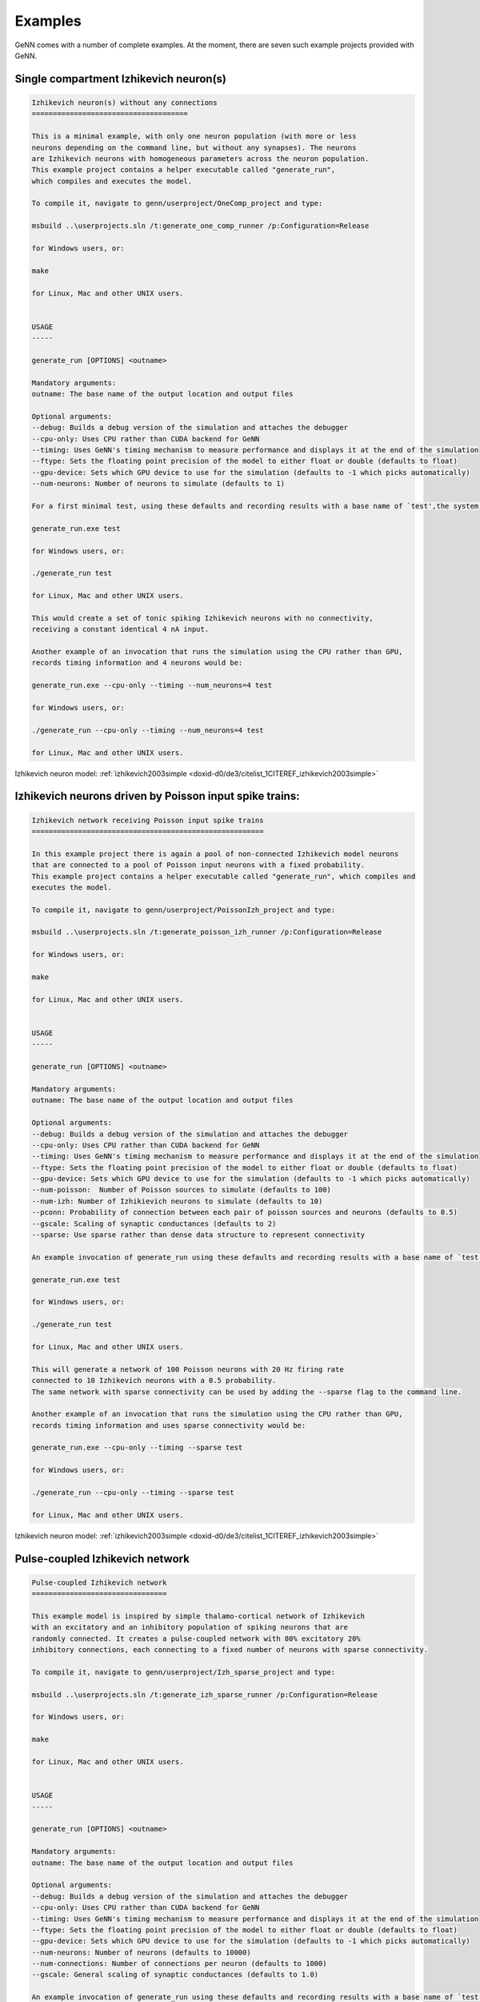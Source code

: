.. index:: pair: page; Examples
.. _doxid-d9/dd8/_examples:

Examples
========

GeNN comes with a number of complete examples. At the moment, there are seven such example projects provided with GeNN.



.. _doxid-d9/dd8/_examples_1Ex_OneComp:

Single compartment Izhikevich neuron(s)
~~~~~~~~~~~~~~~~~~~~~~~~~~~~~~~~~~~~~~~

.. code-block:: cpp

	
	Izhikevich neuron(s) without any connections
	=====================================
	
	This is a minimal example, with only one neuron population (with more or less
	neurons depending on the command line, but without any synapses). The neurons
	are Izhikevich neurons with homogeneous parameters across the neuron population.
	This example project contains a helper executable called "generate_run", 
	which compiles and executes the model.
	
	To compile it, navigate to genn/userproject/OneComp_project and type:
	
	msbuild ..\userprojects.sln /t:generate_one_comp_runner /p:Configuration=Release
	
	for Windows users, or:
	
	make
	
	for Linux, Mac and other UNIX users. 
	
	
	USAGE
	-----
	
	generate_run [OPTIONS] <outname> 
	
	Mandatory arguments:
	outname: The base name of the output location and output files
	
	Optional arguments:
	--debug: Builds a debug version of the simulation and attaches the debugger
	--cpu-only: Uses CPU rather than CUDA backend for GeNN
	--timing: Uses GeNN's timing mechanism to measure performance and displays it at the end of the simulation
	--ftype: Sets the floating point precision of the model to either float or double (defaults to float)
	--gpu-device: Sets which GPU device to use for the simulation (defaults to -1 which picks automatically)
	--num-neurons: Number of neurons to simulate (defaults to 1)
	
	For a first minimal test, using these defaults and recording results with a base name of `test',the system may be used with:
	
	generate_run.exe test
	
	for Windows users, or:
	
	./generate_run test
	
	for Linux, Mac and other UNIX users. 
	
	This would create a set of tonic spiking Izhikevich neurons with no connectivity, 
	receiving a constant identical 4 nA input.
	
	Another example of an invocation that runs the simulation using the CPU rather than GPU, 
	records timing information and 4 neurons would be: 
	
	generate_run.exe --cpu-only --timing --num_neurons=4 test
	
	for Windows users, or:
	
	./generate_run --cpu-only --timing --num_neurons=4 test
	
	for Linux, Mac and other UNIX users.

Izhikevich neuron model: :ref:`izhikevich2003simple <doxid-d0/de3/citelist_1CITEREF_izhikevich2003simple>`





.. _doxid-d9/dd8/_examples_1ex_poissonizh:

Izhikevich neurons driven by Poisson input spike trains:
~~~~~~~~~~~~~~~~~~~~~~~~~~~~~~~~~~~~~~~~~~~~~~~~~~~~~~~~

.. code-block:: cpp

	
	Izhikevich network receiving Poisson input spike trains
	=======================================================
	
	In this example project there is again a pool of non-connected Izhikevich model neurons
	that are connected to a pool of Poisson input neurons with a fixed probability.
	This example project contains a helper executable called "generate_run", which compiles and
	executes the model.
	
	To compile it, navigate to genn/userproject/PoissonIzh_project and type:
	
	msbuild ..\userprojects.sln /t:generate_poisson_izh_runner /p:Configuration=Release
	
	for Windows users, or:
	
	make
	
	for Linux, Mac and other UNIX users.
	
	
	USAGE
	-----
	
	generate_run [OPTIONS] <outname> 
	
	Mandatory arguments:
	outname: The base name of the output location and output files
	
	Optional arguments:
	--debug: Builds a debug version of the simulation and attaches the debugger
	--cpu-only: Uses CPU rather than CUDA backend for GeNN
	--timing: Uses GeNN's timing mechanism to measure performance and displays it at the end of the simulation
	--ftype: Sets the floating point precision of the model to either float or double (defaults to float)
	--gpu-device: Sets which GPU device to use for the simulation (defaults to -1 which picks automatically)
	--num-poisson:  Number of Poisson sources to simulate (defaults to 100)
	--num-izh: Number of Izhikievich neurons to simulate (defaults to 10)
	--pconn: Probability of connection between each pair of poisson sources and neurons (defaults to 0.5)
	--gscale: Scaling of synaptic conductances (defaults to 2)
	--sparse: Use sparse rather than dense data structure to represent connectivity
	
	An example invocation of generate_run using these defaults and recording results with a base name of `test':
	
	generate_run.exe test
	
	for Windows users, or:
	
	./generate_run test
	
	for Linux, Mac and other UNIX users. 
	
	This will generate a network of 100 Poisson neurons with 20 Hz firing rate
	connected to 10 Izhikevich neurons with a 0.5 probability. 
	The same network with sparse connectivity can be used by adding the --sparse flag to the command line.
	
	Another example of an invocation that runs the simulation using the CPU rather than GPU, 
	records timing information and uses sparse connectivity would be: 
	
	generate_run.exe --cpu-only --timing --sparse test
	
	for Windows users, or:
	
	./generate_run --cpu-only --timing --sparse test
	
	for Linux, Mac and other UNIX users.

Izhikevich neuron model: :ref:`izhikevich2003simple <doxid-d0/de3/citelist_1CITEREF_izhikevich2003simple>`





.. _doxid-d9/dd8/_examples_1ex_izhnetwork:

Pulse-coupled Izhikevich network
~~~~~~~~~~~~~~~~~~~~~~~~~~~~~~~~

.. code-block:: cpp

	
	Pulse-coupled Izhikevich network
	================================
	
	This example model is inspired by simple thalamo-cortical network of Izhikevich 
	with an excitatory and an inhibitory population of spiking neurons that are
	randomly connected. It creates a pulse-coupled network with 80% excitatory 20%
	inhibitory connections, each connecting to a fixed number of neurons with sparse connectivity.
	
	To compile it, navigate to genn/userproject/Izh_sparse_project and type:
	
	msbuild ..\userprojects.sln /t:generate_izh_sparse_runner /p:Configuration=Release
	
	for Windows users, or:
	
	make
	
	for Linux, Mac and other UNIX users.
	
	
	USAGE
	-----
	
	generate_run [OPTIONS] <outname> 
	
	Mandatory arguments:
	outname: The base name of the output location and output files
	
	Optional arguments:
	--debug: Builds a debug version of the simulation and attaches the debugger
	--cpu-only: Uses CPU rather than CUDA backend for GeNN
	--timing: Uses GeNN's timing mechanism to measure performance and displays it at the end of the simulation
	--ftype: Sets the floating point precision of the model to either float or double (defaults to float)
	--gpu-device: Sets which GPU device to use for the simulation (defaults to -1 which picks automatically)
	--num-neurons: Number of neurons (defaults to 10000)
	--num-connections: Number of connections per neuron (defaults to 1000)
	--gscale: General scaling of synaptic conductances (defaults to 1.0)
	
	An example invocation of generate_run using these defaults and recording results with a base name of `test' would be:
	
	generate_run.exe test
	
	for Windows users, or:
	
	./generate_run test
	
	for Linux, Mac and other UNIX users.
	
	This would create a pulse coupled network of 8000 excitatory 2000 inhibitory
	Izhikevich neurons, each making 1000 connections with other neurons, generating
	a mixed alpha and gamma regime. For larger input factor, there is more
	input current and more irregular activity, for smaller factors less
	and less and more sparse activity. The synapses are of a simple pulse-coupling
	type. The results of the simulation are saved in the directory `outdir_output`.
	
	Another example of an invocation that runs the simulation using the CPU rather than GPU, 
	records timing information and doubles the number of neurons would be: 
	
	generate_run.exe --cpu-only --timing --num_neurons=20000 test
	
	for Windows users, or:
	
	./generate_run --cpu-only --timing --num_neurons=20000 test
	
	for Linux, Mac and other UNIX users.

Izhikevich neuron model: :ref:`izhikevich2003simple <doxid-d0/de3/citelist_1CITEREF_izhikevich2003simple>`





.. _doxid-d9/dd8/_examples_1ex_izhdelay:

Izhikevich network with delayed synapses
~~~~~~~~~~~~~~~~~~~~~~~~~~~~~~~~~~~~~~~~

.. code-block:: cpp

	
	Izhikevich network with delayed synapses
	========================================
	
	This example project demonstrates the synaptic delay feature of GeNN. It creates
	a network of three Izhikevich neuron groups, connected all-to-all with fast, medium
	and slow synapse groups. Neurons in the output group only spike if they are
	simultaneously innervated by the input neurons, via slow synapses, and the
	interneurons, via faster synapses. 
	
	
	COMPILE (WINDOWS)
	-----------------
	
	To run this example project, first build the model into CUDA code by typing:
	
	genn-buildmodel.bat SynDelay.cc
	
	then compile the project by typing:
	
	msbuild SynDelay.sln /t:SynDelay /p:Configuration=Release
	
	
	COMPILE (MAC AND LINUX)
	-----------------------
	
	To run this example project, first build the model into CUDA code by typing:
	
	genn-buildmodel.sh SynDelay.cc
	
	then compile the project by typing:
	
	make
	
	
	USAGE
	-----
	
	syn_delay [directory to save output]

Izhikevich neuron model: :ref:`izhikevich2003simple <doxid-d0/de3/citelist_1CITEREF_izhikevich2003simple>`





.. _doxid-d9/dd8/_examples_1ex_mbody:

Insect olfaction model
~~~~~~~~~~~~~~~~~~~~~~

.. code-block:: cpp

	
	Locust olfactory system (Nowotny et al. 2005)
	=============================================
	
	This project implements the insect olfaction model by Nowotny et
	al. that demonstrates self-organized clustering of odours in a
	simulation of the insect antennal lobe and mushroom body. As provided
	the model works with conductance based Hodgkin-Huxley neurons and
	several different synapse types, conductance based (but pulse-coupled)
	excitatory synapses, graded inhibitory synapses and synapses with a
	simplified STDP rule. This example project contains a helper executable called "generate_run", which 
	prepares input pattern data, before compiling and
	executing the model.
	
	To compile it, navigate to genn/userproject/MBody1_project and type:
	
	msbuild ..\userprojects.sln /t:generate_mbody1_runner /p:Configuration=Release
	
	for Windows users, or:
	
	make
	
	for Linux, Mac and other UNIX users. 
	
	
	USAGE
	-----
	
	generate_run [OPTIONS] <outname> 
	
	Mandatory arguments:
	outname: The base name of the output location and output files
	
	Optional arguments:
	--debug: Builds a debug version of the simulation and attaches the debugger
	--cpu-only: Uses CPU rather than CUDA backend for GeNN
	--timing: Uses GeNN's timing mechanism to measure performance and displays it at the end of the simulation
	--ftype: Sets the floating point precision of the model to either float or double (defaults to float)
	--gpu-device: Sets which GPU device to use for the simulation (defaults to -1 which picks automatically)
	--num-al: Number of neurons in the antennal lobe (AL), the input neurons to this model (defaults to 100)
	--num-kc: Number of Kenyon cells (KC) in the "hidden layer" (defaults to 1000)
	--num-lhi: Number of lateral horn interneurons, implementing gain control (defaults to 20)
	--num-dn: Number of decision neurons (DN) in the output layer (defaults to 100)
	--gscale: A general rescaling factor for synaptic strength (defaults to 0.0025)
	--bitmask: Use bitmasks to represent sparse PN->KC connectivity rather than dense connectivity
	--delayed-synapses: Rather than use constant delays of DT throughough, use delays of (5 * DT) ms on KC->DN and of (3 * DT) ms on DN->DN synapse populations
	
	An example invocation of generate_run using these defaults and recording results with a base name of `test' would be:
	
	generate_run.exe test
	
	for Windows users, or:
	
	./generate_run test
	
	for Linux, Mac and other UNIX users. 
	
	Such a command would generate a locust olfaction model with 100 antennal lobe neurons,
	1000 mushroom body Kenyon cells, 20 lateral horn interneurons and 100 mushroom body
	output neurons, and launch a simulation of it on a CUDA-enabled GPU using single
	precision floating point numbers. All output files will be prefixed with "test"
	and will be created under the "test" directory. The model that is run is defined
	in `model/MBody1.cc`, debugging is switched off and the model would be simulated using
	float (single precision floating point) variables.
	
	In more details, what generate_run program does is: 
	a) use another tools to generate input patterns.
	
	b) build the source code for the model by writing neuron numbers into
	   ./model/sizes.h, and executing "genn-buildmodel.sh ./model/MBody1.cc.
	
	c) compile the generated code by invoking "make clean && make" 
	   running the code, e.g. "./classol_sim r1".
	
	Another example of an invocation that runs the simulation using the CPU rather than GPU, 
	records timing information and uses bitmask connectivity would be: 
	
	generate_run.exe --cpu-only --timing --bitmask test
	
	for Windows users, or:
	
	./generate_run --cpu-only --timing --bitmask test
	
	for Linux, Mac and other UNIX users.
	
	As provided, the model outputs  `test.dn.st', `test.kc.st', `test.lhi.st' and `test.pn.st' files which contain
	the spiking activity observed in each population inthe simulation, There are two
	columns in this ASCII file, the first one containing the time of
	a spike and the second one the ID of the neuron that spiked. Users
	of matlab can use the scripts in the `matlab` directory to plot
	the results of a simulation and users of python can use the plot_spikes.py script in userproject/python. 
	For more about the model itself and the scientific insights gained from it see Nowotny et al. referenced below.
	
	
	MODEL INFORMATION
	-----------------
	
	For information regarding the locust olfaction model implemented in this example project, see:
	
	T. Nowotny, R. Huerta, H. D. I. Abarbanel, and M. I. Rabinovich Self-organization in the
	olfactory system: One shot odor recognition in insects, Biol Cyber, 93 (6): 436-446 (2005),
	doi:10.1007/s00422-005-0019-7

Nowotny insect olfaction model: :ref:`nowotny2005self <doxid-d0/de3/citelist_1CITEREF_nowotny2005self>`; Traub-Miles Hodgkin-Huxley neuron model: :ref:`Traub1991 <doxid-d0/de3/citelist_1CITEREF_Traub1991>`





.. _doxid-d9/dd8/_examples_1ex_Vclamp:

Voltage clamp simulation to estimate Hodgkin-Huxley parameters
~~~~~~~~~~~~~~~~~~~~~~~~~~~~~~~~~~~~~~~~~~~~~~~~~~~~~~~~~~~~~~

.. code-block:: cpp

	
	Genetic algorithm for tracking parameters in a HH model cell
	============================================================
	
	This example simulates a population of Hodgkin-Huxley neuron models using GeNN and evolves them with a simple 
	guided random search (simple GA) to mimic the dynamics of a separate Hodgkin-Huxley
	neuron that is simulated on the CPU. The parameters of the CPU simulated "true cell" are drifting 
	according to a user-chosen protocol: Either one of the parameters gNa, ENa, gKd, EKd, gleak,
	Eleak, Cmem are modified by a sinusoidal addition (voltage parameters) or factor (conductance or capacitance) - 
	protocol 0-6. For protocol 7 all 7 parameters undergo a random walk concurrently.
	
	To compile it, navigate to genn/userproject/HHVclampGA_project and type:
	
	msbuild ..\userproject.sln /t:generate_hhvclamp_runner /p:Configuration=Release
	
	for Windows users, or:s
	
	make
	
	for Linux, Mac and other UNIX users.
	
	
	USAGE
	-----
	
	generate_run [OPTIONS] <outname> 
	
	Mandatory arguments:
	outname: The base name of the output location and output files
	
	Optional arguments:
	--debug: Builds a debug version of the simulation and attaches the debugger
	--cpu-only: Uses CPU rather than CUDA backend for GeNN
	--timing: Uses GeNN's timing mechanism to measure performance and displays it at the end of the simulation
	--ftype: Sets the floating point precision of the model to either float or double (defaults to float)
	--gpu-device: Sets which GPU device to use for the simulation (defaults to -1 which picks automatically)
	--protocol: Which changes to apply during the run to the parameters of the "true cell" (defaults to -1 which makes no changes)
	--num-pops: Number of neurons in the tracking population (defaults to 5000)
	--total-time: Time in ms how long to run the simulation  (defaults to 1000 ms)
	
	An example invocation of generate_run is:
	
	generate_run.exe test1
	
	for Windows users, or:
	
	./generate_run test1
	
	for Linux, Mac and other UNIX users.
	
	This will simulate 5000 Hodgkin-Huxley neurons on the GPU which will, for 1000 ms, be matched to a
	Hodgkin-Huxley neuron. The output files will be written into a directory of the name test1_output, 
	which will be created if it does not yet exist.
	
	Another example of an invocation that records timing information for the the simulation and runs it for 10000 ms would be: 
	
	generate_run.exe --timing --total-time 10000
	
	for Windows users, or:
	
	./generate_run --timing --total-time 10000
	
	for Linux, Mac and other UNIX users.

Traub-Miles Hodgkin-Huxley neuron model: :ref:`Traub1991 <doxid-d0/de3/citelist_1CITEREF_Traub1991>`





.. _doxid-d9/dd8/_examples_1ex_Schmuker:

A neuromorphic network for generic multivariate data classification
~~~~~~~~~~~~~~~~~~~~~~~~~~~~~~~~~~~~~~~~~~~~~~~~~~~~~~~~~~~~~~~~~~~

.. code-block:: cpp

	Author: Alan Diamond, University of Sussex, 2014
	
	This project recreates using GeNN the spiking classifier design used in the paper
	
	"A neuromorphic network for generic multivariate data classification"
	 Authors: Michael Schmuker, Thomas Pfeil, Martin Paul Nawrota
	    
	The classifier design is based on an abstraction of the insect olfactory system.
	This example uses the IRIS stadard data set as a test for the classifier
	
	BUILD / RUN INSTRUCTIONS 
	
	Install GeNN from the internet released build, following instruction on setting your PATH etc
	
	Start a terminal session
	
	cd to this project directory (userproject/Model_Schmuker_2014_project)
	
	To build the model using the GENN meta compiler type:
	
	genn-buildmodel.sh Model_Schmuker_2014_classifier.cc
	
	for Linux, Mac and other UNIX systems, or:
	
	genn-buildmodel.bat Model_Schmuker_2014_classifier.cc
	
	for Windows systems (add -d for a debug build).
	
	You should only have to do this at the start, or when you change your actual network model  (i.e. editing the file Model_Schmuker_2014_classifier.cc )
	
	Then to compile the experiment plus the GeNN created C/CUDA code type:-
	
	make
	
	for Linux, Mac and other UNIX users (add DEBUG=1 if using debug mode), or:
	
	msbuild Schmuker2014_classifier.vcxproj /p:Configuration=Release
	
	for Windows users (change Release to Debug if using debug mode).
	
	Once it compiles you should be able to run the classifier against the included Iris dataset.
	
	type
	
	./experiment .
	
	for Linux, Mac and other UNIX systems, or:
	
	Schmuker2014_classifier .
	
	for Windows systems.
	
	This is how it works roughly.
	The experiment (experiment.cu) controls the experiment at a high level. It mostly does this by instructing the classifier (Schmuker2014_classifier.cu) which does the grunt work.
	
	So the experiment first tells the classifier to set up the GPU with the model and synapse data.
	
	Then it chooses the training and test set data.
	
	It runs through the training set , with plasticity ON , telling the classifier to run with the specfied observation and collecting the classifier decision.
	
	Then it runs through the test set with plasticity OFF  and collects the results in various reporting files.
	
	At the highest level it also has a loop where you can cycle through a list of parameter values e.g. some threshold value for the classifier to use. It will then report on the performance for each value. You should be aware that some parameter changes won't actually affect the classifier unless you invoke a re-initialisation of some sort. E.g. anything to do with VRs will require the input data cache to be reset between values, anything to do with non-plastic synapse weights won't get cleared down until you upload a changed set to the GPU etc.
	
	You should also note there is no option currently to run on CPU, this is not due to the demanding task, it just hasn't been tweaked yet to allow for this (small change).



:ref:`Previous <doxid-dc/dab/_quickstart>` \| :ref:`Top <doxid-d9/dd8/_examples>` \| :ref:`Next <doxid-df/dbf/_spine_m_l>`

